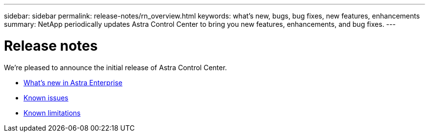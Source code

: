 ---
sidebar: sidebar
permalink: release-notes/rn_overview.html
keywords: what's new, bugs, bug fixes, new features, enhancements
summary: NetApp periodically updates Astra Control Center to bring you new features, enhancements, and bug fixes.
---

= Release notes
:hardbreaks:
:icons: font
:imagesdir: ../media/release-notes/

We're pleased to announce the initial release of Astra Control Center.

* link:../release-notes/whats-new.html[What's new in Astra Enterprise]
* link:../release-notes/known-issues.html[Known issues]
* link:../release-notes/known-limitations[Known limitations]
